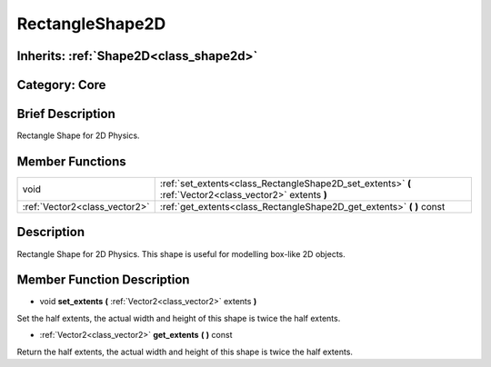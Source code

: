 .. _class_RectangleShape2D:

RectangleShape2D
================

Inherits: :ref:`Shape2D<class_shape2d>`
---------------------------------------

Category: Core
--------------

Brief Description
-----------------

Rectangle Shape for 2D Physics.

Member Functions
----------------

+--------------------------------+------------------------------------------------------------------------------------------------------------+
| void                           | :ref:`set_extents<class_RectangleShape2D_set_extents>`  **(** :ref:`Vector2<class_vector2>` extents  **)** |
+--------------------------------+------------------------------------------------------------------------------------------------------------+
| :ref:`Vector2<class_vector2>`  | :ref:`get_extents<class_RectangleShape2D_get_extents>`  **(** **)** const                                  |
+--------------------------------+------------------------------------------------------------------------------------------------------------+

Description
-----------

Rectangle Shape for 2D Physics. This shape is useful for modelling box-like 2D objects.

Member Function Description
---------------------------

.. _class_RectangleShape2D_set_extents:

- void  **set_extents**  **(** :ref:`Vector2<class_vector2>` extents  **)**

Set the half extents, the actual width and height of this shape is twice the half extents.

.. _class_RectangleShape2D_get_extents:

- :ref:`Vector2<class_vector2>`  **get_extents**  **(** **)** const

Return the half extents, the actual width and height of this shape is twice the half extents.


